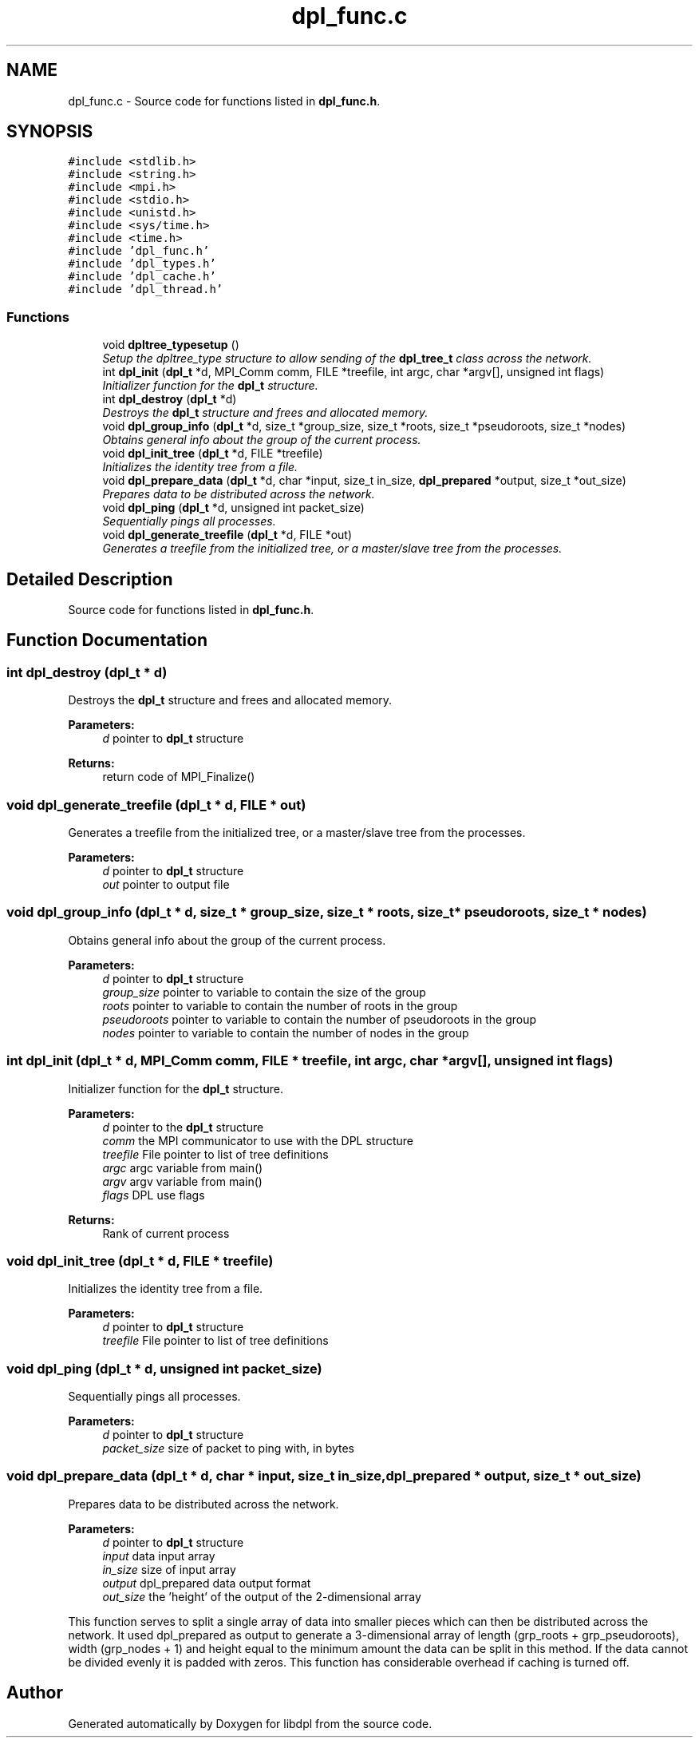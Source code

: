 .TH "dpl_func.c" 3 "8 Apr 2008" "Version Version 1.0" "libdpl" \" -*- nroff -*-
.ad l
.nh
.SH NAME
dpl_func.c \- Source code for functions listed in \fBdpl_func.h\fP. 
.SH SYNOPSIS
.br
.PP
\fC#include <stdlib.h>\fP
.br
\fC#include <string.h>\fP
.br
\fC#include <mpi.h>\fP
.br
\fC#include <stdio.h>\fP
.br
\fC#include <unistd.h>\fP
.br
\fC#include <sys/time.h>\fP
.br
\fC#include <time.h>\fP
.br
\fC#include 'dpl_func.h'\fP
.br
\fC#include 'dpl_types.h'\fP
.br
\fC#include 'dpl_cache.h'\fP
.br
\fC#include 'dpl_thread.h'\fP
.br

.SS "Functions"

.in +1c
.ti -1c
.RI "void \fBdpltree_typesetup\fP ()"
.br
.RI "\fISetup the dpltree_type structure to allow sending of the \fBdpl_tree_t\fP class across the network. \fP"
.ti -1c
.RI "int \fBdpl_init\fP (\fBdpl_t\fP *d, MPI_Comm comm, FILE *treefile, int argc, char *argv[], unsigned int flags)"
.br
.RI "\fIInitializer function for the \fBdpl_t\fP structure. \fP"
.ti -1c
.RI "int \fBdpl_destroy\fP (\fBdpl_t\fP *d)"
.br
.RI "\fIDestroys the \fBdpl_t\fP structure and frees and allocated memory. \fP"
.ti -1c
.RI "void \fBdpl_group_info\fP (\fBdpl_t\fP *d, size_t *group_size, size_t *roots, size_t *pseudoroots, size_t *nodes)"
.br
.RI "\fIObtains general info about the group of the current process. \fP"
.ti -1c
.RI "void \fBdpl_init_tree\fP (\fBdpl_t\fP *d, FILE *treefile)"
.br
.RI "\fIInitializes the identity tree from a file. \fP"
.ti -1c
.RI "void \fBdpl_prepare_data\fP (\fBdpl_t\fP *d, char *input, size_t in_size, \fBdpl_prepared\fP *output, size_t *out_size)"
.br
.RI "\fIPrepares data to be distributed across the network. \fP"
.ti -1c
.RI "void \fBdpl_ping\fP (\fBdpl_t\fP *d, unsigned int packet_size)"
.br
.RI "\fISequentially pings all processes. \fP"
.ti -1c
.RI "void \fBdpl_generate_treefile\fP (\fBdpl_t\fP *d, FILE *out)"
.br
.RI "\fIGenerates a treefile from the initialized tree, or a master/slave tree from the processes. \fP"
.in -1c
.SH "Detailed Description"
.PP 
Source code for functions listed in \fBdpl_func.h\fP. 


.SH "Function Documentation"
.PP 
.SS "int dpl_destroy (\fBdpl_t\fP * d)"
.PP
Destroys the \fBdpl_t\fP structure and frees and allocated memory. 
.PP
\fBParameters:\fP
.RS 4
\fId\fP pointer to \fBdpl_t\fP structure 
.RE
.PP
\fBReturns:\fP
.RS 4
return code of MPI_Finalize() 
.RE
.PP

.SS "void dpl_generate_treefile (\fBdpl_t\fP * d, FILE * out)"
.PP
Generates a treefile from the initialized tree, or a master/slave tree from the processes. 
.PP
\fBParameters:\fP
.RS 4
\fId\fP pointer to \fBdpl_t\fP structure 
.br
\fIout\fP pointer to output file 
.RE
.PP

.SS "void dpl_group_info (\fBdpl_t\fP * d, size_t * group_size, size_t * roots, size_t * pseudoroots, size_t * nodes)"
.PP
Obtains general info about the group of the current process. 
.PP
\fBParameters:\fP
.RS 4
\fId\fP pointer to \fBdpl_t\fP structure 
.br
\fIgroup_size\fP pointer to variable to contain the size of the group 
.br
\fIroots\fP pointer to variable to contain the number of roots in the group 
.br
\fIpseudoroots\fP pointer to variable to contain the number of pseudoroots in the group 
.br
\fInodes\fP pointer to variable to contain the number of nodes in the group 
.RE
.PP

.SS "int dpl_init (\fBdpl_t\fP * d, MPI_Comm comm, FILE * treefile, int argc, char * argv[], unsigned int flags)"
.PP
Initializer function for the \fBdpl_t\fP structure. 
.PP
\fBParameters:\fP
.RS 4
\fId\fP pointer to the \fBdpl_t\fP structure 
.br
\fIcomm\fP the MPI communicator to use with the DPL structure 
.br
\fItreefile\fP File pointer to list of tree definitions 
.br
\fIargc\fP argc variable from main() 
.br
\fIargv\fP argv variable from main() 
.br
\fIflags\fP DPL use flags 
.RE
.PP
\fBReturns:\fP
.RS 4
Rank of current process 
.RE
.PP

.SS "void dpl_init_tree (\fBdpl_t\fP * d, FILE * treefile)"
.PP
Initializes the identity tree from a file. 
.PP
\fBParameters:\fP
.RS 4
\fId\fP pointer to \fBdpl_t\fP structure 
.br
\fItreefile\fP File pointer to list of tree definitions 
.RE
.PP

.SS "void dpl_ping (\fBdpl_t\fP * d, unsigned int packet_size)"
.PP
Sequentially pings all processes. 
.PP
\fBParameters:\fP
.RS 4
\fId\fP pointer to \fBdpl_t\fP structure 
.br
\fIpacket_size\fP size of packet to ping with, in bytes 
.RE
.PP

.SS "void dpl_prepare_data (\fBdpl_t\fP * d, char * input, size_t in_size, \fBdpl_prepared\fP * output, size_t * out_size)"
.PP
Prepares data to be distributed across the network. 
.PP
\fBParameters:\fP
.RS 4
\fId\fP pointer to \fBdpl_t\fP structure 
.br
\fIinput\fP data input array 
.br
\fIin_size\fP size of input array 
.br
\fIoutput\fP dpl_prepared data output format 
.br
\fIout_size\fP the 'height' of the output of the 2-dimensional array
.RE
.PP
This function serves to split a single array of data into smaller pieces which can then be distributed across the network. It used dpl_prepared as output to generate a 3-dimensional array of length (grp_roots + grp_pseudoroots), width (grp_nodes + 1) and height equal to the minimum amount the data can be split in this method. If the data cannot be divided evenly it is padded with zeros. This function has considerable overhead if caching is turned off. 
.SH "Author"
.PP 
Generated automatically by Doxygen for libdpl from the source code.
